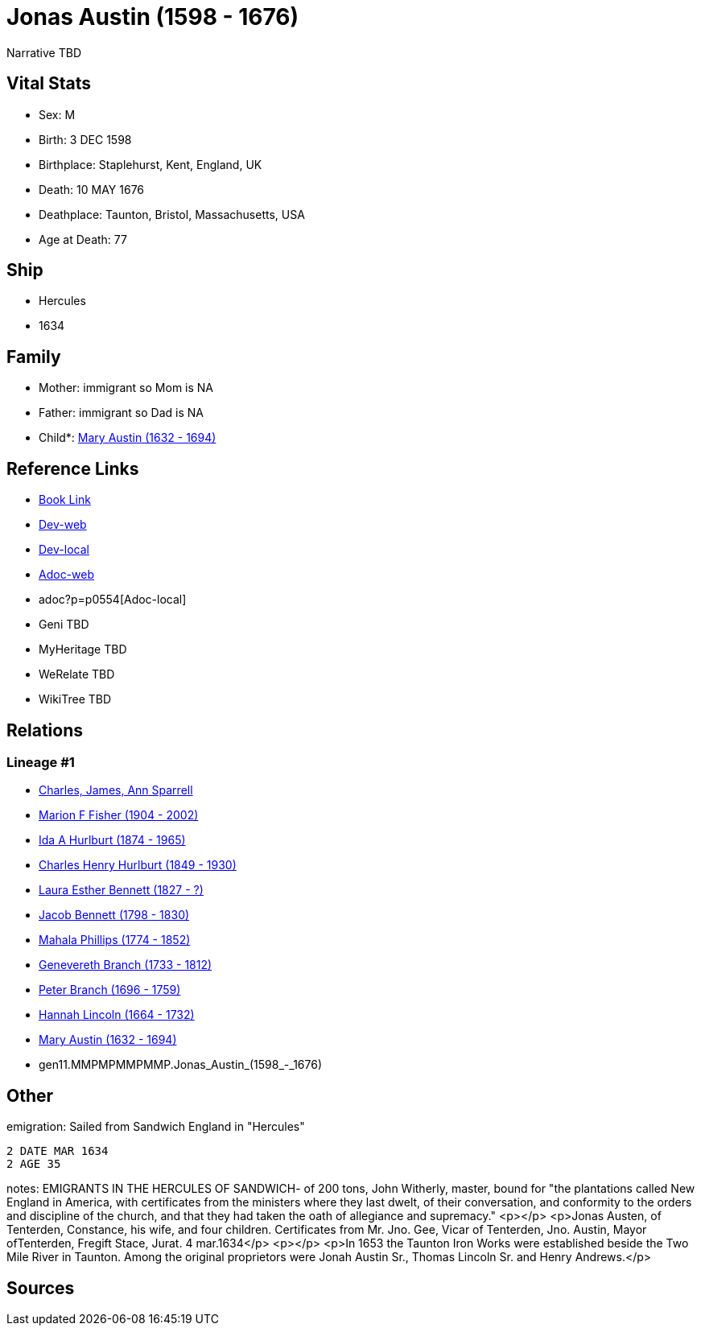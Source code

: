 = Jonas Austin (1598 - 1676)

Narrative TBD


== Vital Stats


* Sex: M

* Birth: 3 DEC 1598

* Birthplace: Staplehurst, Kent, England, UK

* Death: 10 MAY 1676

* Deathplace: Taunton, Bristol, Massachusetts, USA

* Age at Death: 77



== Ship
* Hercules
* 1634


== Family
* Mother: immigrant so Mom is NA
* Father: immigrant so Dad is NA
* Child*: https://github.com/sparrell/cfs_ancestors/blob/main/Vol_02_Ships/V2_C5_Ancestors/V2_C5_G10/gen10.MMPMPMMPMM.Mary_Austin.adoc[Mary Austin (1632 - 1694)]


== Reference Links
* https://github.com/sparrell/cfs_ancestors/blob/main/Vol_02_Ships/V2_C5_Ancestors/V2_C5_G11/gen11.MMPMPMMPMMP.Jonas_Austin.adoc[Book Link]
* https://cfsjksas.gigalixirapp.com/person?p=p0554[Dev-web]
* http://localhost:4000/person?p=p0554[Dev-local]
* https://cfsjksas.gigalixirapp.com/adoc?p=p0554[Adoc-web]
* adoc?p=p0554[Adoc-local]
* Geni TBD
* MyHeritage TBD
* WeRelate TBD
* WikiTree TBD

== Relations
=== Lineage #1
* https://github.com/spoarrell/cfs_ancestors/tree/main/Vol_02_Ships/V2_C1_Principals/0_intro_principals.adoc[Charles, James, Ann Sparrell]
* https://github.com/sparrell/cfs_ancestors/blob/main/Vol_02_Ships/V2_C5_Ancestors/V2_C5_G1/gen1.M.Marion_F_Fisher.adoc[Marion F Fisher (1904 - 2002)]
* https://github.com/sparrell/cfs_ancestors/blob/main/Vol_02_Ships/V2_C5_Ancestors/V2_C5_G2/gen2.MM.Ida_A_Hurlburt.adoc[Ida A Hurlburt (1874 - 1965)]
* https://github.com/sparrell/cfs_ancestors/blob/main/Vol_02_Ships/V2_C5_Ancestors/V2_C5_G3/gen3.MMP.Charles_Henry_Hurlburt.adoc[Charles Henry Hurlburt (1849 - 1930)]
* https://github.com/sparrell/cfs_ancestors/blob/main/Vol_02_Ships/V2_C5_Ancestors/V2_C5_G4/gen4.MMPM.Laura_Esther_Bennett.adoc[Laura Esther Bennett (1827 - ?)]
* https://github.com/sparrell/cfs_ancestors/blob/main/Vol_02_Ships/V2_C5_Ancestors/V2_C5_G5/gen5.MMPMP.Jacob_Bennett.adoc[Jacob Bennett (1798 - 1830)]
* https://github.com/sparrell/cfs_ancestors/blob/main/Vol_02_Ships/V2_C5_Ancestors/V2_C5_G6/gen6.MMPMPM.Mahala_Phillips.adoc[Mahala Phillips (1774 - 1852)]
* https://github.com/sparrell/cfs_ancestors/blob/main/Vol_02_Ships/V2_C5_Ancestors/V2_C5_G7/gen7.MMPMPMM.Genevereth_Branch.adoc[Genevereth Branch (1733 - 1812)]
* https://github.com/sparrell/cfs_ancestors/blob/main/Vol_02_Ships/V2_C5_Ancestors/V2_C5_G8/gen8.MMPMPMMP.Peter_Branch.adoc[Peter Branch (1696 - 1759)]
* https://github.com/sparrell/cfs_ancestors/blob/main/Vol_02_Ships/V2_C5_Ancestors/V2_C5_G9/gen9.MMPMPMMPM.Hannah_Lincoln.adoc[Hannah Lincoln (1664 - 1732)]
* https://github.com/sparrell/cfs_ancestors/blob/main/Vol_02_Ships/V2_C5_Ancestors/V2_C5_G10/gen10.MMPMPMMPMM.Mary_Austin.adoc[Mary Austin (1632 - 1694)]
* gen11.MMPMPMMPMMP.Jonas_Austin_(1598_-_1676)


== Other
emigration:  Sailed from Sandwich England in "Hercules"
----
2 DATE MAR 1634
2 AGE 35
----

notes: EMIGRANTS IN THE HERCULES OF SANDWICH- of 200 tons, John Witherly, master, bound for "the plantations called New England in America, with certificates from the ministers where they last dwelt, of their conversation, and conformity to the orders and discipline of the church, and that they had taken the oath of allegiance and supremacy." <p></p> <p>Jonas Austen, of Tenterden, Constance, his wife, and four children.  Certificates from Mr. Jno. Gee, Vicar of Tenterden, Jno. Austin, Mayor ofTenterden, Fregift Stace, Jurat. 4 mar.1634</p> <p></p> <p>In 1653 the Taunton Iron Works were established beside the Two Mile River in Taunton. Among the original proprietors were Jonah Austin Sr., Thomas Lincoln Sr. and Henry Andrews.</p>


== Sources

